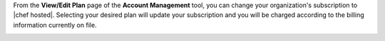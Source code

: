 .. This is an included how-to. 

From the **View/Edit Plan** page of the **Account Management** tool, you can change your organization's subscription to |chef hosted|. Selecting your desired plan will update your subscription and you will be charged according to the billing information currently on file.

.. image:: ../../images_old/step_manage_server_hosted_account_billing_plan.png